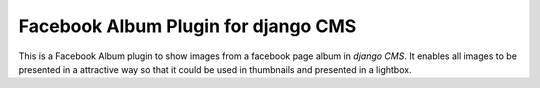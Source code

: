 Facebook Album Plugin for django CMS
====================================


This is a Facebook Album plugin to show images from a facebook page
album in `django CMS`. It enables all images to be presented in
a attractive way so that it could be used in thumbnails and
presented in a lightbox.
